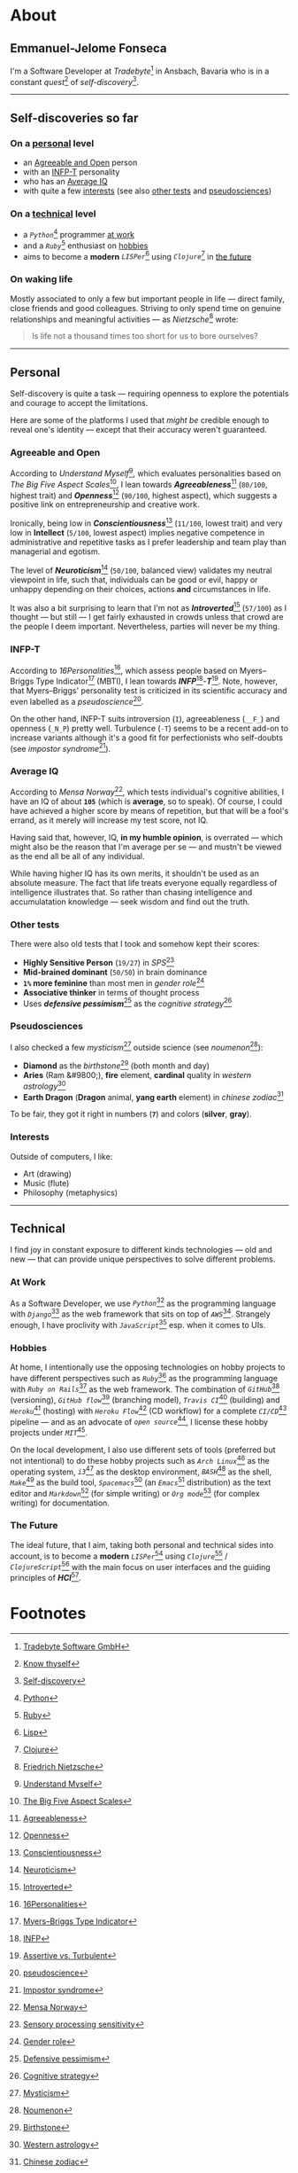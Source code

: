 #+HUGO_BASE_DIR: ../

* About
  :PROPERTIES:
  :EXPORT_HUGO_SECTION: /
  :EXPORT_FILE_NAME: about
  :END:

** Emmanuel-Jelome Fonseca

   [[/img/me.png]]

   I'm a Software Developer at /Tradebyte/[fn:1] in Ansbach, Bavaria
   who is in a constant /quest/[fn:2] of /self-discovery/[fn:3].

-----

** Self-discoveries so far

*** On a [[/about#personal][personal]] level

    - an [[/about#agreeable-and-open][Agreeable and Open]] person
    - with an [[/about#infp-t][INFP-T]] personality
    - who has an [[/about#average-iq][Average IQ]]
    - with quite a few [[/about#interests][interests]] (see also [[/about#other-tests][other tests]] and [[/about#pseudosciences][pseudosciences]])

*** On a [[/about#technical][technical]] level

    - a /=Python=/[fn:4] programmer [[/about#at-work][at work]]
    - and a /=Ruby=/[fn:5] enthusiast on [[/about#hobbies][hobbies]]
    - aims to become a *modern* /=LISPer=/[fn:6] using /=Clojure=/[fn:7] in [[/about#the-future][the future]]

*** On waking life

    Mostly associated to only a few but important people in life --- direct family, close friends and good colleagues.
    Striving to only spend time on genuine relationships and meaningful activities --- as /Nietzsche/[fn:8] wrote:

    #+BEGIN_quote
    Is life not a thousand times too short for us to bore ourselves?
    #+END_quote

-----

** Personal

   Self-discovery is quite a task --- requiring openness to explore the potentials and courage to accept the limitations.

   Here are some of the platforms I used that /might be/ credible enough to reveal one's identity --- except that their accuracy weren't guaranteed.

*** Agreeable and Open

    According to /Understand Myself/[fn:9], which evaluates personalities based on /The Big Five Aspect Scales/[fn:10],
    I lean towards /*Agreeableness*/[fn:11] (=80/100=, highest trait) and /*Openness*/[fn:12] (=90/100=, highest aspect),
    which suggests a positive link on entrepreneurship and creative work.

    Ironically, being low in /*Conscientiousness*/[fn:13] (=11/100=, lowest trait) and very low in *Intellect* (=5/100=, lowest aspect) implies negative competence in administrative and repetitive tasks as I prefer leadership and team play than managerial and egotism.

    The level of /*Neuroticism*/[fn:14] (=50/100=, balanced view) validates my neutral viewpoint in life, such that, individuals can be good or evil, happy or unhappy depending on their choices, actions *and* circumstances in life.

    It was also a bit surprising to learn that I'm not as /*Introverted*/[fn:15] (=57/100=) as I thought --- but still --- I get fairly exhausted in crowds unless that crowd are the people I deem important. Nevertheless, parties will never be my thing.

*** INFP-T

    According to /16Personalities/[fn:16], which assess people based on Myers–Briggs Type Indicator[fn:17] (MBTI), I lean towards /*INFP*/[fn:18]-/*T*/[fn:19].
    Note, however, that Myers–Briggs' personality test is criticized in its scientific accuracy and even labelled as a /pseudoscience/[fn:20].

    On the other hand, INFP-T suits introversion (=I=), agreeableness (=__F_=) and openness (=_N_P=) pretty well.
    Turbulence (=-T=) seems to be a recent add-on to increase variants although it's a good fit for perfectionists who self-doubts (see /impostor syndrome/[fn:21]).

*** Average IQ

    According to /Mensa Norway/[fn:22], which tests individual's cognitive abilities, I have an IQ of about *=105=* (which is *average*, so to speak).
    Of course, I could have achieved a higher score by means of repetition, but that will be a fool's errand, as it merely will increase my test score, not IQ.

    Having said that, however, IQ, *in my humble opinion*, is overrated --- which might also be the reason that I'm average per se --- and mustn't be viewed as the end all be all of any individual.

    While having higher IQ has its own merits, it shouldn't be used as an absolute measure.
    The fact that life treats everyone equally regardless of intelligence illustrates that.
    So rather than chasing intelligence and accumulatation knowledge --- seek wisdom and find out the truth.

*** Other tests

    There were also old tests that I took and somehow kept their scores:

    - *Highly Sensitive Person* (=19/27=) in /SPS/[fn:23]
    - *Mid-brained dominant* (=50/50=) in brain dominance
    - *=1%= more feminine* than most men in /gender role/[fn:24]
    - *Associative thinker* in terms of thought process
    - Uses /*defensive pessimism*/[fn:25] as the /cognitive strategy/[fn:26]

*** Pseudosciences

    I also checked a few /mysticism/[fn:27] outside science (see /noumenon/[fn:28]):

    - *Diamond* as the /birthstone/[fn:29] (both month and day)
    - *Aries* (Ram &#9800;), *fire* element, *cardinal* quality in /western astrology/[fn:30]
    - *Earth Dragon* (*Dragon* animal, *yang earth* element) in /chinese zodiac/[fn:31]

    To be fair, they got it right in numbers (*=7=*) and colors (*silver*, *gray*).

*** Interests

    Outside of computers, I like:

    - Art (drawing)
    - Music (flute)
    - Philosophy (metaphysics)

-----

** Technical

   I find joy in constant exposure to different kinds technologies --- old and new --- that can provide unique perspectives to solve different problems.

*** At Work

    As a Software Developer,
    we use /=Python=/[fn:4] as the programming language
    with /=Django=/[fn:32] as the web framework
    that sits on top of /=AWS=/[fn:33].
    Strangely enough, I have proclivity with /=JavaScript=/[fn:34] esp. when it comes to UIs.

*** Hobbies

    At home, I intentionally use the opposing technologies on hobby projects to have different perspectives such as
    /=Ruby=/[fn:5] as the programming language
    with /=Ruby on Rails=/[fn:35] as the web framework.
    The combination of /=GitHub=/[fn:36] (versioning),
    /=GitHub flow=/[fn:37] (branching model),
    /=Travis CI=/[fn:38] (building)
    and /=Heroku=/[fn:39] (hosting)
    with /=Heroku Flow=/[fn:40] (CD workflow)
    for a complete /=CI/CD=/[fn:41] pipeline
    --- and as an advocate of /=open source=/[fn:42],
    I license these hobby projects under /=MIT=/[fn:43].

    On the local development, I also use different sets of tools (preferred but not intentional) to do these hobby projects such as
    /=Arch Linux=/[fn:44] as the operating system,
    /=i3=/[fn:45] as the desktop environment,
    /=BASH=/[fn:46] as the shell,
    /=Make=/[fn:47] as the build tool,
    /=Spacemacs=/[fn:48] (an /=Emacs=/[fn:49] distribution) as the text editor
    and /=Markdown=/[fn:50] (for simple writing)
    or /=Org mode=/[fn:51] (for complex writing) for documentation.

*** The Future

    The ideal future, that I aim, taking both personal and technical sides into account, is to become a *modern* /=LISPer=/[fn:6] using /=Clojure=/[fn:7] / /=ClojureScript=/[fn:52]
    with the main focus on user interfaces and the guiding principles of /*HCI*/[fn:53].

* Footnotes

[fn:1] [[https://tradebyte.com][Tradebyte Software GmbH]]
[fn:2] [[https://en.wikipedia.org/wiki/Know_thyself][Know thyself]]
[fn:3] [[https://en.wikipedia.org/wiki/Self-discovery][Self-discovery]]
[fn:4] [[https://www.python.org][Python]]
[fn:5] [[https://www.ruby-lang.org][Ruby]]
[fn:6] [[https://en.wikipedia.org/wiki/Lisp_(programming_language)][Lisp]]
[fn:7] [[https://clojure.org][Clojure]]
[fn:8] [[https://en.wikipedia.org/wiki/Friedrich_Nietzsche][Friedrich Nietzsche]]
[fn:9] [[https://www.understandmyself.com][Understand Myself]]
[fn:10] [[https://en.wikipedia.org/wiki/Big_Five_Aspect_Scales][The Big Five Aspect Scales]]
[fn:11] [[https://en.wikipedia.org/wiki/Agreeableness][Agreeableness]]
[fn:12] [[https://en.wikipedia.org/wiki/Openness][Openness]]
[fn:13] [[https://en.wikipedia.org/wiki/Conscientiousness][Conscientiousness]]
[fn:14] [[https://en.wikipedia.org/wiki/Neuroticism][Neuroticism]]
[fn:15] [[https://en.wikipedia.org/wiki/Extraversion_and_introversion#Introversion][Introverted]]
[fn:16] [[https://www.16personalities.com][16Personalities]]
[fn:17] [[https://en.wikipedia.org/wiki/Myers%25E2%2580%2593Briggs_Type_Indicator][Myers–Briggs Type Indicator]]
[fn:18] [[https://www.16personalities.com/infp-personality][INFP]]
[fn:19] [[https://www.16personalities.com/articles/assertive-mediator-infp-a-vs-turbulent-mediator-infp-t][Assertive vs. Turbulent]]
[fn:20] [[https://en.wikipedia.org/wiki/Pseudoscience][pseudoscience]]
[fn:21] [[https://en.wikipedia.org/wiki/Impostor_syndrome][Impostor syndrome]]
[fn:22] [[http://test.mensa.no][Mensa Norway]]
[fn:23] [[https://en.wikipedia.org/wiki/Sensory_processing_sensitivity][Sensory processing sensitivity]]
[fn:24] [[https://en.wikipedia.org/wiki/Gender_role][Gender role]]
[fn:25] [[https://en.wikipedia.org/wiki/Defensive_pessimism][Defensive pessimism]]
[fn:26] [[https://en.wikipedia.org/wiki/Cognitive_strategy][Cognitive strategy]]
[fn:27] [[https://en.wikipedia.org/wiki/Mysticism][Mysticism]]
[fn:28] [[https://en.wikipedia.org/wiki/Noumenon][Noumenon]]
[fn:29] [[https://en.wikipedia.org/wiki/Birthstone][Birthstone]]
[fn:30] [[https://en.wikipedia.org/wiki/Western_astrology][Western astrology]]
[fn:31] [[https://en.wikipedia.org/wiki/Chinese_zodiac][Chinese zodiac]]
[fn:32] [[https://www.djangoproject.com][Django]]
[fn:33] [[https://aws.amazon.com][AWS]]
[fn:34] [[https://en.wikipedia.org/wiki/JavaScript][JavaScript]]
[fn:35] [[https://rubyonrails.org][Ruby on Rails]]
[fn:36] [[https://github.com][GitHub]]
[fn:37] [[https://guides.github.com/introduction/flow][GitHub flow]]
[fn:38] [[https://travis-ci.org][Travis CI]]
[fn:39] [[https://heroku.com][Heroku]]
[fn:40] [[https://www.heroku.com/flow][Heroku Flow]]
[fn:41] [[https://en.wikipedia.org/wiki/CI/CD][CI/CD]]
[fn:42] [[https://en.wikipedia.org/wiki/Open_source][Open source]]
[fn:43] [[https://opensource.org/licenses/MIT][MIT License]]
[fn:44] [[https://www.archlinux.org][Arch Linux]]
[fn:45] [[https://i3wm.org][i3wm]]
[fn:46] [[https://www.gnu.org/software/bash][BASH]]
[fn:47] [[https://en.wikipedia.org/wiki/Make_(software)][Make]]
[fn:48] [[http://spacemacs.org][Spacemacs]]
[fn:49] [[https://www.gnu.org/software/emacs][Emacs]]
[fn:50] [[https://daringfireball.net/projects/markdown][Markdown]]
[fn:51] [[https://orgmode.org][Org mode]]
[fn:52] [[https://clojurescript.org][ClojureScript]]
[fn:53] [[https://en.wikipedia.org/wiki/Human%25E2%2580%2593computer_interaction][HCI]]
